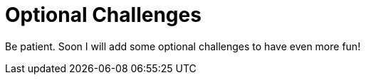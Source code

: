 = Optional Challenges
:jbake-title: News
:jbake-type: news
:jbake-status: published

:icons: font

Be patient. Soon I will add some optional challenges to have even more fun!